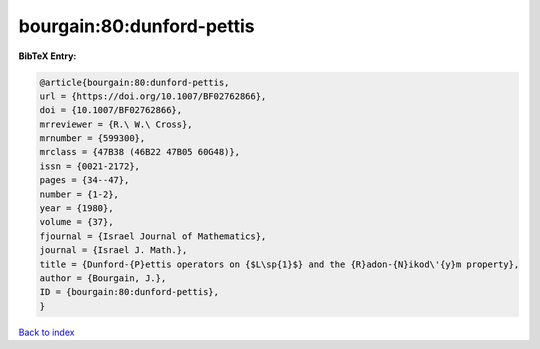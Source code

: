 bourgain:80:dunford-pettis
==========================

.. :cite:t:`bourgain:80:dunford-pettis`

.. bibliography:: ../../All.bib

**BibTeX Entry:**

.. code-block:: bibtex

   @article{bourgain:80:dunford-pettis,
   url = {https://doi.org/10.1007/BF02762866},
   doi = {10.1007/BF02762866},
   mrreviewer = {R.\ W.\ Cross},
   mrnumber = {599300},
   mrclass = {47B38 (46B22 47B05 60G48)},
   issn = {0021-2172},
   pages = {34--47},
   number = {1-2},
   year = {1980},
   volume = {37},
   fjournal = {Israel Journal of Mathematics},
   journal = {Israel J. Math.},
   title = {Dunford-{P}ettis operators on {$L\sp{1}$} and the {R}adon-{N}ikod\'{y}m property},
   author = {Bourgain, J.},
   ID = {bourgain:80:dunford-pettis},
   }

`Back to index <../index>`_
